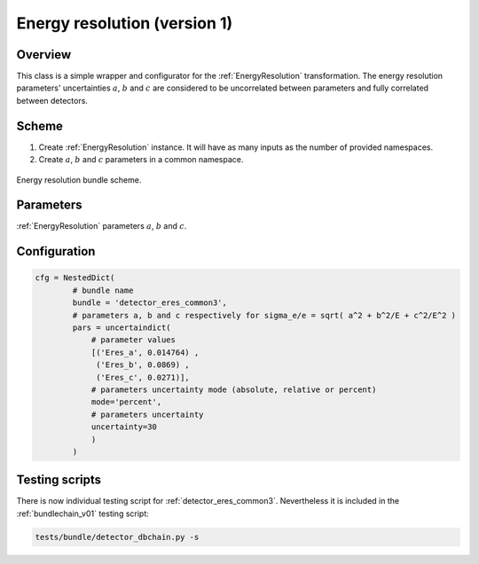 .. _detector_eres_common3:

Energy resolution (version 1)
^^^^^^^^^^^^^^^^^^^^^^^^^^^^^

Overview
""""""""

This class is a simple wrapper and configurator for the  :ref:`EnergyResolution` transformation. The energy resolution
parameters' uncertainties :math:`a`, :math:`b` and :math:`c` are considered to be uncorrelated between parameters and
fully correlated between detectors.

Scheme
""""""

1. Create  :ref:`EnergyResolution` instance. It will have as many inputs as the number of provided namespaces.
2. Create :math:`a`, :math:`b` and :math:`c` parameters in a common namespace.

.. figure:: ../../img/eres_scheme.png
   :scale: 25 %
   :align: center

   Energy resolution bundle scheme.

Parameters
""""""""""

:ref:`EnergyResolution` parameters :math:`a`, :math:`b` and :math:`c`.


Configuration
"""""""""""""

.. code-block:: python

    cfg = NestedDict(
            # bundle name
            bundle = 'detector_eres_common3',
            # parameters a, b and c respectively for sigma_e/e = sqrt( a^2 + b^2/E + c^2/E^2 )
            pars = uncertaindict(
                # parameter values
                [('Eres_a', 0.014764) ,
                 ('Eres_b', 0.0869) ,
                 ('Eres_c', 0.0271)],
                # parameters uncertainty mode (absolute, relative or percent)
                mode='percent',
                # parameters uncertainty
                uncertainty=30
                )
            )

Testing scripts
"""""""""""""""

There is now individual testing script for  :ref:`detector_eres_common3`. Nevertheless it is included in the
:ref:`bundlechain_v01` testing script:

.. code-block:: sh

    tests/bundle/detector_dbchain.py -s


